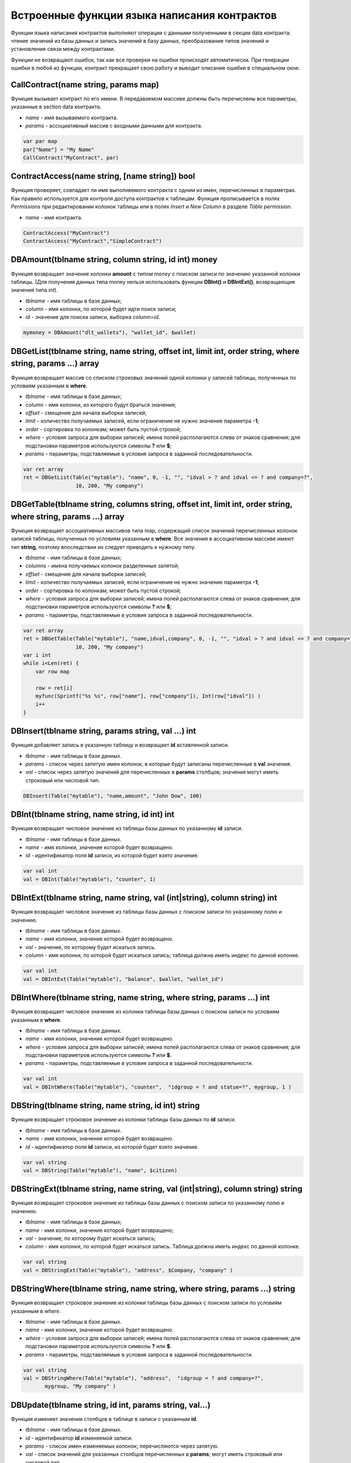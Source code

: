################################################################################
Встроенные функции языка написания контрактов
################################################################################

Функции языка написания контрактов выполняют операции с данными полученными в секции data контракта: чтение значений из базы данных и запись значений в базу данных, преобразование типов значений и установление связи между контрактами. 

Функции не возвращают ошибок, так как все проверки на ошибки происходят автоматически.
При генерации ошибки в любой из функции, контракт прекращает свою работу и выводит описание ошибки в специальном окне.

CallContract(name string, params map)
==============================
Функция вызывает контракт по его имени. В передаваемом массиве должны быть перечислены все параметры, указанные в section data контракта.

* *name* - имя вызываемого контракта.
* *params* - ассоциативный массив с входными данными для контракта.

.. code:: js

    var par map
    par["Name"] = "My Name"
    CallContract("MyContract", par)

ContractAccess(name string, [name string]) bool
==============================
Функция проверяет, совпадает ли имя выполняемого контракта с одним из имен, перечисленных в параметрах. Как правило используется для контроля доступа контрактов к таблицам. Функция прописывается в полях *Permissions* при редактировании колонок таблицы или в полях  *Insert* и *New Column* в разделе *Table permission*.

* *name* - имя контракта.

.. code:: js

    ContractAccess("MyContract")  
    ContractAccess("MyContract","SimpleContract")  


DBAmount(tblname string, column string, id int) money
==============================
Функция возвращает значение колонки **amount** с типом *money* c поиском записи по значению указанной колонки таблицы. (Для получения данных типа money нельзя использовать  функции **DBInt()** и **DBIntExt()**, возвращающие  значения типа *int*).

* *tblname* - имя таблицы в базе данных;
* *column* - имя колонки, по которой будет идти поиск записи;
* *id* - значение для поиска записи, выборка *column=id*.

.. code:: js

    mymoney = DBAmount("dlt_wallets"), "wallet_id", $wallet)


DBGetList(tblname string, name string, offset int, limit int, order string, where string, params ...) array
==============================
Функция возвращает массив со списком строковых значений одной колонки у записей таблицы, полученных по условиям указанным в **where**.

* *tblname* - имя таблицы в базе данных;
* *column* - имя колонки, из которого будут браться значения;
* *offset* - смещение для начала выборки записей;
* *limit* - количество получаемых записей, если ограничение не нужно значение параметра **-1**;
* *order* - сортировка по колонкам; может быть пустой строкой;
* *where* - условия запроса для выборки записей; имена полей располагаются слева от знаков сравнения; для подстановки параметров используются символы **?** или **$**;
* *params* - параметры, подставляемые в условия запроса в заданной последовательности.

.. code:: js

    var ret array
    ret = DBGetList(Table("mytable"), "name", 0, -1, "", "idval > ? and idval <= ? and company=?", 
                     10, 200, "My company")
                     
                     
DBGetTable(tblname string, columns string, offset int, limit int, order string, where string, params ...) array
==============================
Функция возвращает ассоциативных массивов типа map, содержащий список значений перечисленных колонок записей таблицы, полученных по условиям указанным в **where**. Все значения в ассоциативном массиве имеют тип **string**, поэтому впоследствии их следует приводить к нужному типу.

* *tblname* - имя таблицы в базе данных;
* *columns* - имена получаемых колонок разделенные запятой;
* *offset* - смещение для начала выборки записей;
* *limit* - количество получаемых записей, если ограничение не нужно значение параметра **-1**;
* *order* - сортировка по колонкам; может быть пустой строкой;
* *where* - условия запроса для выборки записей; имена полей располагаются слева от знаков сравнения; для подстановки параметров используются символы **?** или **$**;
* *params* - параметры, подставляемые в условия запроса в заданной последовательности.

.. code:: js

    var ret array
    ret = DBGetTable(Table("mytable"), "name,idval,company", 0, -1, "", "idval > ? and idval <= ? and company=?",
                     10, 200, "My company")
    var i int
    while i<Len(ret) {
        var row map
    
        row = ret[i]
        myfunc(Sprintf("%s %s", row["name"], row["company"]), Int(row["idval"]) )
        i++
    }

DBInsert(tblname string, params string, val ...) int
==============================
Функция добавляет запись в указанную таблицу и возвращает **id** вставленной записи.

* *tblname* - имя таблицы в базе данных.
* *params* - список через запятую имен колонок, в которые будут записаны перечисленные в **val** значения. 
* *val* - список через запятую значений для перечисленных в **params** столбцов; значения могут иметь строковый или числовой тип.

.. code:: js

    DBInsert(Table("mytable"), "name,amount", "John Dow", 100)

DBInt(tblname string, name string, id int) int
==============================
Функция возвращает числовое значение из таблицы базы данных по указанному **id** записи.

* *tblname* - имя таблицы в базе данных.
* *name* - имя колонки, значение которой будет возвращено.
* *id* - идентификатор поля **id** записи, из которой будет взято значение.

.. code:: js

    var val int
    val = DBInt(Table("mytable"), "counter", 1)

DBIntExt(tblname string, name string, val (int|string), column string) int
==============================
Функция возвращает числовое значение из таблицы базы данных с поиском записи по указанному полю и значению.

* *tblname* - имя таблицы в базе данных.
* *name* - имя колонки, значение которой будет возвращено.
* *val* - значение, по которому будет искаться запись.
* *column* - имя колонки, по которой будет искаться запись; таблица должна иметь индекс по данной колонке.

.. code:: js

    var val int
    val = DBIntExt(Table("mytable"), "balance", $wallet, "wallet_id")

DBIntWhere(tblname string, name string, where string, params ...) int
==============================
Функция возвращает числовое значение из колонки таблицы базы данных с поиском записи по условиям указанным в **where**.

* *tblname* - имя таблицы в базе данных.
* *name* - имя колонки, значение которой будет возвращено.
* *where* - условия запроса для выборки записей; имена полей располагаются слева от знаков сравнения; для подстановки параметров используются символы **?** или **$**.
* *params* - параметры, подставляемые в условия запроса в заданной последовательности.

.. code:: js

    var val int
    val = DBIntWhere(Table("mytable"), "counter",  "idgroup = ? and statue=?", mygroup, 1 )

DBString(tblname string, name string, id int) string
==============================
Функция возвращает строковое значение из колонки таблицы базы данных по **id** записи.

* *tblname* - имя таблицы в базе данных.
* *name* - имя колонки, значение которой будет возвращено.
* *id* - идентификатор поля **id** записи, из которой будет взято значение.

.. code:: js

    var val string
    val = DBString(Table("mytable"), "name", $citizen)

DBStringExt(tblname string, name string, val (int|string), column string) string
==============================
Функция возвращает строковое значение из таблицы базы данных с поиском записи по указанному полю и значению.

* *tblname* - имя таблицы в базе данных;
* *name* - имя колонки, значение которой будет возвращено;
* *val* - значение, по которому будет искаться запись;
* *column* - имя колонки, по которой будет искаться запись. Таблица должна иметь индекс по данной колонке.

.. code:: js

    var val string
    val = DBStringExt(Table("mytable"), "address", $Company, "company" )

DBStringWhere(tblname string, name string, where string, params ...) string
==============================
Функция возвращает строковое значение из колонки таблицы базы данных с поиском записи по условиям указанным в *where*.

* *tblname* - имя таблицы в базе данных.
* *name* - имя колонки, значение которой будет возвращено.
* *where* - условия запроса для выборки записей; имена полей располагаются слева от знаков сравнения; для подстановки параметров используются символы **?** или **$**.
* *params* - параметры, подставляемые в условия запроса в заданной последовательности.

.. code:: js

    var val string
    val = DBStringWhere(Table("mytable"), "address",  "idgroup = ? and company=?",
           mygroup, "My company" )

DBUpdate(tblname string, id int, params string, val...)
==============================
Функция изменяет значения столбцов в таблице в записи с указанным **id**.

* *tblname* - имя таблицы в базе данных.
* *id* - идентификатор **id** изменяемой записи.
* *params* - список имен изменяемых колонок; перечисляются через запятую.
* *val* - список значений для указанных столбцов перечисленных в **params**; могут иметь строковый или числовой тип.

.. code:: js

    DBUpdate(Table("mytable"), myid, "name,amount", "John Dow", 100)

DBUpdateExt(tblname string, column string, value (int|string), params string, val ...)
==============================
Функция обновляет столбцы в записи, у которой колонка имеет заданное значение. Таблица должна иметь индекс по указанной колонке.

* *tblname* - имя таблицы в базе данных.
* *column* - имя колонки, по которой будет идти поиск записи.
* *value* - значение для поиска записи в колонке.
* *params* - список имен колонок, в которые будут записаны значения указанные в **val**; перечисляются через запятую.
* *val* - список значений для записи в колонки перечисленные в  **params**; могут иметь строковый или числовой тип.

.. code:: js

    DBUpdateWhere(Table("mytable"), "address", addr, "name,amount", "John Dow", 100)

Float(val int|string) float
==============================
Функция преобразует целое число *int* или *string* в число с плавающей точкой.

* *val* - целое число или строка.

.. code:: js

    val = Float("567.989") + Float(232)

HexToBytes(hexdata string) bytes
==============================
Функция преобразует строку с шестнадцатеричной кодировкой в значение  типа *bytes* (последовательность байт).

* *hexdata* - строка, содержащая шестнадцатеричную запись.

.. code:: js

    var val bytes
    val = HexToBytes("34fe4501a4d80094")

Int(val string) int
==============================
Функция преобразует строковое значение в целое число.

* *val* - строка содержащая число.

.. code:: js

    mystr = "-37763499007332"
    val = Int(mystr)

Len(val array) int
==============================
Функция возвращает количество элементов в указанном массиве.

* *val* - массив типа *array*.

.. code:: js

    if Len(mylist) == 0 {
      ...
    }

PubToID(hexkey string) int
==============================
Функция возвращает адрес кошелька по публичному ключу в шестнадцатеричной кодировке.

* *hexkey* - публичный ключ в шестнадцатеричном виде.

.. code:: js

    var wallet int
    wallet = PubToID("fa5e78.....34abd6")

Sha256(val string) string
==============================
Функция возвращает хэш **SHA256** от указанной строки.

* *val* - входящая строка, для которой нужно вычислить хэш **Sha256**.

.. code:: js

    var sha string
    sha = Sha256("Test message")

Sprintf(pattern string, val ...) string
==============================
Функция формирует строку на основе указанного шаблона и параметров, можно использовать *%d (число), %s (строка), %f (float), %v* (для любых типов).

* *pattern* - шаблон для формирования строки.

.. code:: js

    out = Sprintf("%s=%d", mypar, 6448)

StateValue(name string) string
==============================
Функция возвращает значение указанного параметра из настроек государства (таблица *state_parameters*).

* *name* - имя получаемого параметра.

.. code:: js

    Println( StateValue("gov_account"))

Str(val int|float) string
==============================
Функция преобразует числовое значение типа *int* или *float* в строку.

* *val* - целое или число с плавающей точкой.

.. code:: js

    myfloat = 5.678
    val = Str(myfloat)

Table(tblname) string
==============================
Функция возвращает полное имя таблицы с числовым префиксом номера государства, в котором вызывается контракт и со знаком подчеркивания между префиксом и именем. Позволяет делать контракты независимыми от государства.

* *tblname* - часть имени таблицы в базе данных после знака подчеркивания.

.. code:: js

    Println( Table("citizens")) // may be 1_citizens or 2_citizens etc.

UpdateContract(name string, value string, conditions string)
==============================
Функция обновляет указанный контракт (не допускается изменение контракта через функции **DBUpdate**).

* *name* - имя контракта;
* *value* - текст контракта;
* *conditions* - права доступа на изменение контракта.

.. code:: js

    UpdateContract("MyContract", source, "СonditionsContract($citizen)")

UpdateMenu(name string, value string, conditions string)
==============================
Функция обновляет указанное меню (не допускается изменение меню через функции **DBUpdate**).

* *name* - имя обновляемого меню.
* *value* - текст меню.
* *conditions* - права доступа на изменение меню.

.. code:: js

    UpdateMenu("main_menu", mymenu, "СonditionsContract($citizen)")

UpdatePage(name string, value string, menu string, conditions string)
==============================
Функция обновляет указанную страницу (не допускается изменение страницы через функции **DBUpdate**). 

* *name* - имя обновляемой страницы;
* *value* - текст страницы;
* *menu* - имя привязанного к странице меню;
* *conditions* - права доступа на изменение страницы.

.. code:: js

    UpdatePage("default_dashboard",mypage, "main_menu", "СonditionsContract($citizen)")

UpdateParam(name string, value string, conditions string)
==============================
Функция обновляет параметр государства в таблице *state_parameters* (не допускается изменение параметров через функции **DBUpdate**).

* *name* - имя параметра;
* *value* - значение параметра;
* *conditions* - права доступа на изменение параметра.

.. code:: js

    UpdateParam("myparam", "new value", "СonditionsContract($citizen)")
